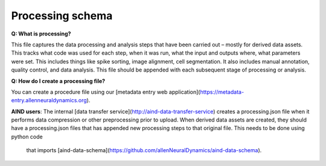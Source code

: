 Processing schema
=================

**Q: What is processing?**

This file captures the data processing and analysis steps that have been carried out – mostly for derived data assets. 
This tracks what code was used for each step, when it was run, what the input and outputs where, what parameters were 
set. This includes things like spike sorting, image alignment, cell segmentation. It also includes manual annotation, 
quality control, and data analysis. This file should be appended with each subsequent stage of processing or analysis.

**Q: How do I create a processing file?**

You can create a procedure file using our [metadata entry web application](https://metadata-entry.allenneuraldynamics.org). 

**AIND users**: The internal [data transfer service](http://aind-data-transfer-service) creates a processing.json file when
it performs data compression or other preprocessing prior to upload. When derived data assets are created, they should have 
a processing.json files that has appended new processing steps to that original file. This needs to be done using python code
 that imports [aind-data-schema](https://github.com/allenNeuralDynamics/aind-data-schema).
